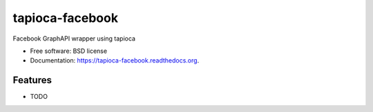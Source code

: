 ===============================
tapioca-facebook
===============================

.. image:: https://badge.fury.io/py/tapioca-facebook.png
    :target: http://badge.fury.io/py/tapioca-facebook

.. image:: https://travis-ci.org/filipeximenes/tapioca-facebook.png?branch=master
        :target: https://travis-ci.org/filipeximenes/tapioca-facebook

.. image:: https://pypip.in/d/tapioca-facebook/badge.png
        :target: https://pypi.python.org/pypi/tapioca-facebook


Facebook GraphAPI wrapper using tapioca

* Free software: BSD license
* Documentation: https://tapioca-facebook.readthedocs.org.

Features
--------

* TODO
